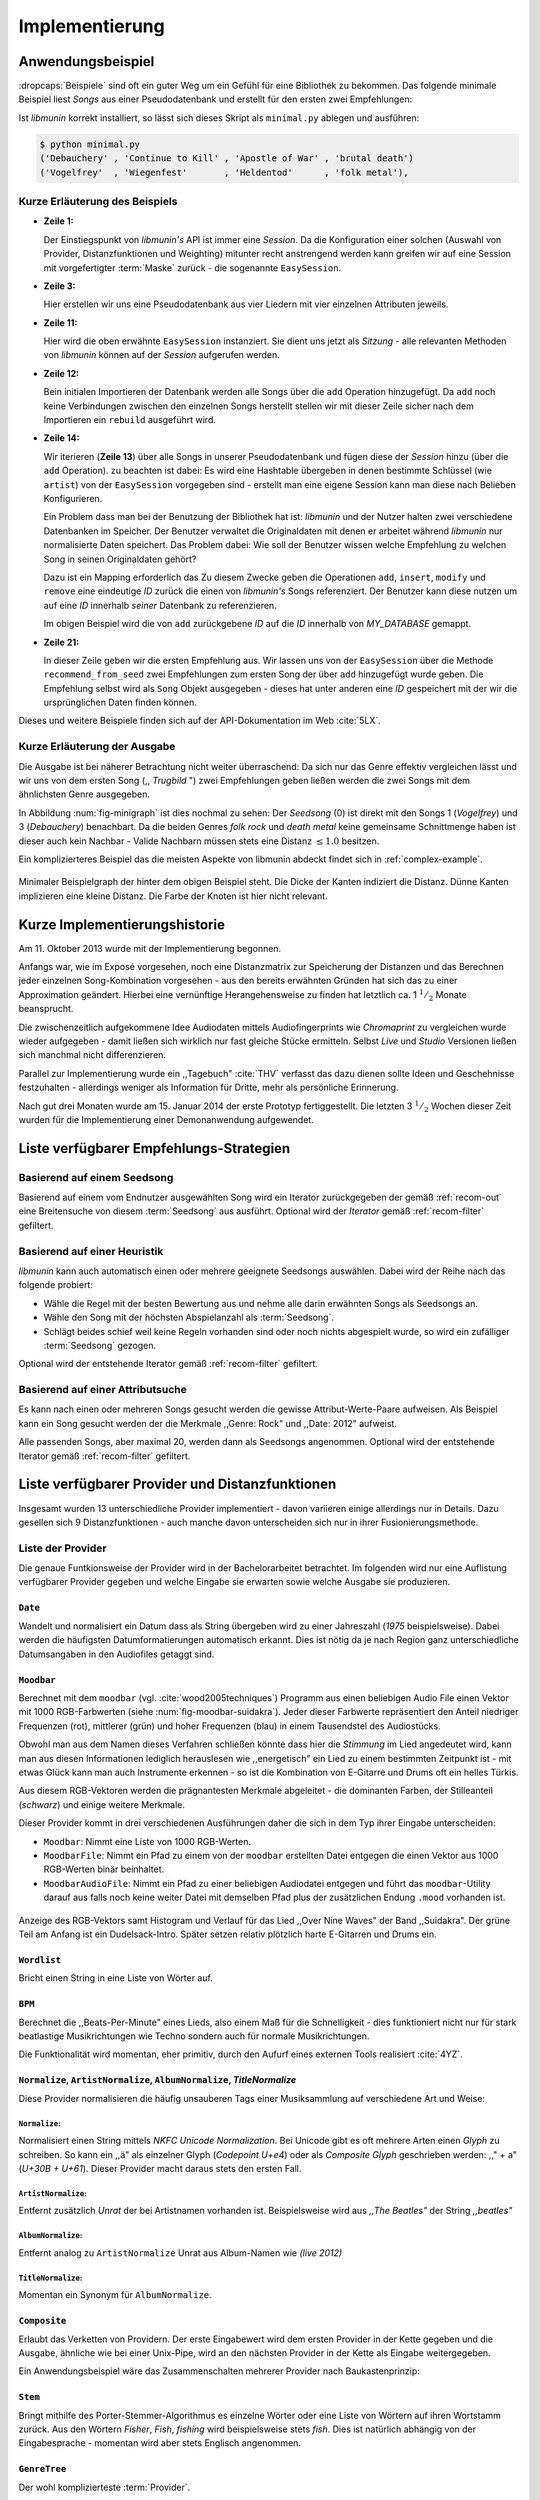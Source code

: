 ***************
Implementierung
***************

Anwendungsbeispiel
==================
                               
:dropcaps:`Beispiele` sind oft ein guter Weg um ein Gefühl für eine Bibliothek
zu bekommen. Das folgende minimale Beispiel liest *Songs* aus einer
Pseudodatenbank und erstellt für den ersten zwei Empfehlungen:

.. code-block:: python
    :linenos:
    :emphasize-lines: 1,3,11,12,14,21

    from munin.easy import EasySession

    MY_DATABASE = [
        # Artist:           Album:               Title:             Genre:
        ('Akrea'          , 'Lebenslinie'      , 'Trugbild'       , 'death metal'),
        ('Vogelfrey'      , 'Wiegenfest'       , 'Heldentod'      , 'folk metal'),
        ('Letzte Instanz' , 'Götter auf Abruf' , 'Salve te'       , 'folk rock'),
        ('Debauchery'     , 'Continue to Kill' , 'Apostle of War' , 'brutal death')
    ]
    session = EasySession()
    with session.transaction():
        for idx, (artist, album, title, genre) in enumerate(MY_DATABASE):
             session.mapping[session.add({
                 'artist': artist,
                 'album': album,
                 'title': title,
                 'genre': genre
             })] = idx

    for munin_song in session.recommend_from_seed(session[0], 2):
        print(MY_DATABASE[munin_song.uid])


Ist *libmunin* korrekt installiert, so lässt sich dieses Skript als
``minimal.py`` ablegen und ausführen:

.. code-block:: bash

    $ python minimal.py 
    ('Debauchery' , 'Continue to Kill' , 'Apostle of War' , 'brutal death')
    ('Vogelfrey'  , 'Wiegenfest'       , 'Heldentod'      , 'folk metal'),
   

Kurze Erläuterung des Beispiels 
-------------------------------

* **Zeile 1:** 
  
  Der Einstiegspunkt von *libmunin's* API ist immer eine *Session*.
  Da die Konfiguration einer solchen (Auswahl von Provider, Distanzfunktionen
  und Weighting) mitunter recht anstrengend werden kann greifen wir auf eine
  Session mit vorgefertigter :term:`Maske` zurück - die sogenannte
  ``EasySession``.
  
* **Zeile 3:**

  Hier erstellen wir uns eine Pseudodatenbank aus vier Liedern mit vier
  einzelnen Attributen jeweils.

* **Zeile 11:** 

  Hier wird die oben erwähnte ``EasySession`` instanziert. Sie dient uns jetzt
  als *Sitzung* - alle relevanten Methoden von *libmunin* können auf der
  *Session* aufgerufen werden.

* **Zeile 12:**

  Bein initialen Importieren der Datenbank werden alle Songs über die ``add``
  Operation hinzugefügt. Da ``add`` noch keine Verbindungen zwischen den
  einzelnen Songs herstellt stellen wir mit dieser Zeile sicher nach dem
  Importieren ein ``rebuild`` ausgeführt wird.

* **Zeile 14:**

  Wir iterieren (**Zeile 13**) über alle Songs in unserer Pseudodatenbank und 
  fügen diese der *Session* hinzu (über die ``add`` Operation). zu beachten ist
  dabei: Es wird eine Hashtable übergeben in denen bestimmte Schlüssel (wie
  ``artist``) von der ``EasySession`` vorgegeben sind - erstellt man eine eigene
  Session kann man diese nach Belieben Konfigurieren.
  
  Ein Problem dass man bei der Benutzung der Bibliothek hat ist: *libmunin* und der
  Nutzer halten zwei verschiedene Datenbanken im Speicher. Der Benutzer
  verwaltet die Originaldaten mit denen er arbeitet während *libmunin* nur
  normalisierte Daten speichert. Das Problem dabei: Wie soll der Benutzer wissen
  welche Empfehlung zu welchen Song in seinen Originaldaten gehört?

  Dazu ist ein Mapping erforderlich das 
  Zu diesem Zwecke geben die Operationen ``add``, ``insert``, ``modify`` und
  ``remove`` eine eindeutige *ID* zurück die einen von *libmunin's* Songs
  referenziert. Der Benutzer kann diese nutzen um auf eine *ID* innerhalb *seiner*
  Datenbank zu referenzieren. 

  Im obigen Beispiel wird die von ``add`` zurückgebene *ID* auf die *ID* innerhalb
  von *MY_DATABASE* gemappt.

* **Zeile 21:**

  In dieser Zeile geben wir die ersten Empfehlung aus. Wir lassen uns von der
  ``EasySession`` über die Methode ``recommend_from_seed`` zwei Empfehlungen zum ersten
  Song der über ``add`` hinzugefügt wurde geben. Die Empfehlung selbst wird als
  ``Song`` Objekt ausgegeben - dieses hat unter anderen eine *ID* gespeichert mit
  der wir die ursprünglichen Daten finden können.

Dieses und weitere Beispiele finden sich auf der API-Dokumentation im Web
:cite:`5LX`.


Kurze Erläuterung der Ausgabe
-----------------------------

Die Ausgabe ist bei näherer Betrachtung nicht weiter überraschend: Da sich nur
das Genre effektiv vergleichen lässt und wir uns von dem ersten Song (,,
*Trugbild* ") zwei Empfehlungen geben ließen werden die zwei Songs mit dem
ähnlichsten Genre ausgegeben.

In Abbildung :num:`fig-minigraph` ist dies nochmal zu sehen: Der *Seedsong* (0) 
ist direkt mit den Songs 1 (*Vogelfrey*) und 3 (*Debauchery*) benachbart. 
Da die beiden Genres *folk rock* und *death metal* keine gemeinsame Schnittmenge
haben ist dieser auch kein Nachbar - Valide Nachbarn müssen stets eine Distanz
:math:`\le 1.0` besitzen.

Ein komplizierteres Beispiel das die meisten Aspekte von libmunin abdeckt 
findet sich in :ref:`complex-example`.

.. _fig-minigraph: 

.. figure:: figs/minigraph.png
    :alt: Minimaler Beispielgraph
    :width: 42%
    :align: center

    Minimaler Beispielgraph der hinter dem obigen Beispiel steht. Die Dicke der
    Kanten indiziert die Distanz. Dünne Kanten implizieren eine kleine Distanz.
    Die Farbe der Knoten ist hier nicht relevant.

Kurze Implementierungshistorie
==============================

Am 11. Oktober 2013 wurde mit der Implementierung begonnen. 

Anfangs war, wie im Exposé vorgesehen, noch eine Distanzmatrix zur Speicherung
der Distanzen und das Berechnen jeder einzelnen Song-Kombination vorgesehen -
aus den bereits erwähnten Gründen hat sich das zu einer Approximation geändert.
Hierbei eine vernünftige Herangehensweise zu finden hat letztlich ca. 1
:math:`^1/_2` Monate beansprucht.

Die zwischenzeitlich aufgekommene Idee Audiodaten mittels Audiofingerprints wie
*Chromaprint* zu vergleichen wurde wieder aufgegeben - damit ließen sich
wirklich nur fast gleiche Stücke ermitteln. Selbst *Live* und *Studio* Versionen
ließen sich manchmal nicht differenzieren.

Parallel zur Implementierung wurde ein ,,Tagebuch" :cite:`THV` verfasst das
dazu dienen sollte Ideen und Geschehnisse festzuhalten - allerdings weniger als
Information für Dritte, mehr als persönliche Erinnerung.

Nach gut drei Monaten wurde am 15. Januar 2014 der erste Prototyp fertiggestellt. 
Die letzten 3 :math:`^1/_2` Wochen dieser Zeit wurden für die
Implementierung einer Demonanwendung aufgewendet.

.. _list-of-recom-strategies:

Liste verfügbarer Empfehlungs-Strategien
========================================

Basierend auf einem Seedsong
----------------------------

Basierend auf einem vom Endnutzer ausgewählten Song
wird ein Iterator zurückgegeben der gemäß :ref:`recom-out` eine Breitensuche von
diesem :term:`Seedsong` aus ausführt. Optional wird  der *Iterator* gemäß
:ref:`recom-filter` gefiltert.

Basierend auf einer Heuristik
-----------------------------

*libmunin* kann auch automatisch einen oder mehrere geeignete Seedsongs
auswählen. Dabei wird der Reihe nach das folgende probiert:

* Wähle die Regel mit der besten Bewertung aus und nehme alle darin erwähnten
  Songs als Seedsongs an.
* Wähle den Song mit der höchsten Abspielanzahl als :term:`Seedsong`.
* Schlägt beides schief weil keine Regeln vorhanden sind oder noch nichts
  abgespielt wurde, so wird ein zufälliger :term:`Seedsong` gezogen.

Optional wird  der entstehende Iterator gemäß :ref:`recom-filter` gefiltert.

Basierend auf einer Attributsuche
---------------------------------

Es kann nach einen oder mehreren Songs gesucht werden die gewisse
Attribut-Werte-Paare aufweisen. Als Beispiel kann ein Song gesucht werden der
die Merkmale ,,Genre: Rock" und ,,Date: 2012" aufweist.

Alle passenden Songs, aber maximal 20, werden dann als Seedsongs angenommen.
Optional wird  der entstehende Iterator gemäß :ref:`recom-filter` gefiltert.

Liste verfügbarer Provider und Distanzfunktionen
================================================

Insgesamt wurden 13 unterschiedliche Provider implementiert - davon variieren
einige allerdings nur in Details. Dazu gesellen sich 9 Distanzfunktionen - auch
manche davon unterscheiden sich nur in ihrer Fusionierungsmethode.

.. _provider-list:

Liste der Provider
------------------

Die genaue Funtkionsweise der Provider wird in der Bachelorarbeitet betrachtet.
Im folgenden wird nur eine Auflistung verfügbarer Provider gegeben und welche
Eingabe sie erwarten sowie welche Ausgabe sie produzieren.


``Date``
~~~~~~~~

Wandelt und normalisiert ein Datum dass als String übergeben wird zu einer
Jahreszahl (*1975* beispielsweise). Dabei werden die häufigsten
Datumformatierungen automatisch erkannt. Dies ist nötig da je nach Region ganz
unterschiedliche Datumsangaben in den Audiofiles getaggt sind. 

``Moodbar``
~~~~~~~~~~~

Berechnet mit dem ``moodbar`` (vgl. :cite:`wood2005techniques`) Programm aus
einen beliebigen Audio File einen Vektor mit 1000 RGB-Farbwerten (siehe
:num:`fig-moodbar-suidakra`). Jeder dieser Farbwerte repräsentiert den Anteil
niedriger Frequenzen (rot), mittlerer (grün) und hoher Frequenzen (blau) in
einem Tausendstel des Audiostücks. 

Obwohl man aus dem Namen dieses Verfahren schließen könnte dass hier die
*Stimmung* im Lied angedeutet wird, kann man aus diesen Informationen
lediglich herauslesen wie ,,energetisch" ein Lied zu einem bestimmten
Zeitpunkt ist - mit etwas Glück kann man auch Instrumente erkennen - so ist
die Kombination von E-Gitarre und Drums oft ein helles Türkis.

Aus diesem RGB-Vektoren werden die prägnantesten Merkmale abgeleitet - die
dominanten Farben, der Stilleanteil (*schwarz*) und einige weitere Merkmale.

Dieser Provider kommt in drei verschiedenen Ausführungen daher die sich in dem
Typ ihrer Eingabe unterscheiden:

* ``Moodbar``: Nimmt eine Liste von 1000 RGB-Werten.
* ``MoodbarFile``: Nimmt ein Pfad zu einem von der ``moodbar`` erstellten Datei
  entgegen die einen Vektor aus 1000 RGB-Werten binär beinhaltet.
* ``MoodbarAudioFile``: Nimmt ein Pfad zu einer beliebigen Audiodatei entgegen
  und führt das ``moodbar``-Utility darauf aus falls noch keine weiter Datei mit
  demselben Pfad plus der zusätzlichen Endung ``.mood`` vorhanden ist.

.. _fig-moodbar-suidakra:

.. figure:: figs/moodbar_suidakra.*
    :alt: Moodbar Beispielsvisualisierung
    :width: 100%
    :align: center

    Anzeige des RGB-Vektors samt Histogram und Verlauf für das Lied ,,Over Nine
    Waves" der Band ,,Suidakra". Der grüne Teil am Anfang ist ein
    Dudelsack-Intro. Später setzen relativ plötzlich harte E-Gitarren und Drums
    ein.

``Wordlist``
~~~~~~~~~~~~

Bricht einen String in eine Liste von Wörter auf.

``BPM``
~~~~~~~

Berechnet die ,,Beats-Per-Minute" eines Lieds, also einem Maß für die
Schnelligkeit  - dies funktioniert nicht nur für stark beatlastige
Musikrichtungen wie Techno sondern auch für normale Musikrichtungen. 

Die Funktionalität wird momentan, eher primitiv, durch den Aufurf eines externen
Tools realisiert :cite:`4YZ`. 

``Normalize``, ``ArtistNormalize``, ``AlbumNormalize``, `TitleNormalize`
~~~~~~~~~~~~~~~~~~~~~~~~~~~~~~~~~~~~~~~~~~~~~~~~~~~~~~~~~~~~~~~~~~~~~~~~

Diese Provider normalisieren die häufig unsauberen Tags einer Musiksammlung auf
verschiedene Art und Weise: 

``Normalize``:
""""""""""""""

Normalisiert einen String mittels *NKFC Unicode Normalization*.
Bei Unicode gibt es oft mehrere Arten einen *Glyph* zu schreiben. So kann
ein ,,ä" als einzelner Glyph (*Codepoint U+e4*) oder als *Composite
Glyph* geschrieben werden: ,,\" + a" (*U+30B + U+61*). Dieser Provider macht
daraus stets den ersten Fall.

``ArtistNormalize``:
""""""""""""""""""""

Entfernt zusätzlich *Unrat* der bei Artistnamen vorhanden
ist. Beispielsweise wird aus *,,The Beatles"* der String *,,beatles"*

``AlbumNormalize``:
"""""""""""""""""""
  
Entfernt analog zu ``ArtistNormalize`` Unrat aus Album-Namen wie *(live 2012)* 

``TitleNormalize``: 
""""""""""""""""""""

Momentan ein Synonym für ``AlbumNormalize``.

.. _composite-provider:

``Composite``
~~~~~~~~~~~~~

Erlaubt das Verketten von Providern. Der erste Eingabewert wird dem ersten
Provider in der Kette gegeben und die Ausgabe, ähnliche wie bei einer Unix-Pipe, 
wird an den nächsten Provider in der Kette als Eingabe weitergegeben.

Ein Anwendungsbeispiel wäre das Zusammenschalten mehrerer Provider nach
Baukastenprinzip:

.. digraph:: foo

   size=5;

   node [shape=record];

   subgraph {
       rank = same; PlyrLyrics; Keywords; Stem
   }

   "Eingabe: Artist, Album" ->  PlyrLyrics [label=" Sucht im Web "]
   PlyrLyrics -> Keywords [label="liefert Songtext"]
   Keywords -> Stem [label="extrahiert Keywords"]
   Stem -> "Ausgabe: Stemmed Keywords" [label=" Wortstamm-Keywords "]

``Stem``
~~~~~~~~

Bringt mithilfe des Porter-Stemmer-Algorithmus es einzelne Wörter oder eine
Liste von Wörtern auf ihren Wortstamm zurück. Aus den Wörtern *Fisher*, *Fish*,
*fishing* wird beispielsweise stets *fish*. Dies ist natürlich abhängig von der
Eingabesprache - momentan wird aber stets Englisch angenommen.

.. _genre-provider:

``GenreTree``
~~~~~~~~~~~~~

Der wohl komplizierteste :term:`Provider`.

Ein beliebiges Eingabegenre wird in einzelne Untergenres aufgeteilt und normalisiert. 
Beispielsweise wird die Genrebeschreibung *Rock, Reggae / Alternative Rock*
mittels einer Regular Expression in die Unterbestandteile aufgebrochen:

* *Rock*
* *Reggae*
* *Alternative Rock*

Danach wird jedes so entstandene Untergenre in einzelne Wörter aufgebrochen und
in einem *Baum* bekannter Genres (momentan 1876 einzelne Genres) eingepasst:

.. digraph:: foo

    size=4; 
    node [shape=record];

    "music (#0)"  -> "rock (#771)"
    "music (#0)"  -> "alternative (#14)"
    "music (#0)"  -> "reggae (#753)"
    "rock (#771)" -> "alternative (#3)"

Hier werden aus Platzgründen nur die Untergenres im obigen Beispiel gezeigt.
Jeder Knoten hat zudem einen Indexwert der in Klammern angegeben ist. 

Das finale Resultat dieses Providers mit der obigen Eingabe ist dann in
Python-Listen Notation:

.. code-block:: python

    [[14], [771, 3], [753], [771]]

Das Resultat ist also eine Liste mit einzelnen *Pfaden* durch den Genrebaum.
Jeder Pfad ist dabei eine Liste von mindestens einen Indexwert.
Da der Root-Knoten (*music*) immer den Index *0* hat wird dieser weggelassen.
Löst man diese wieder auf, so erhält man die ursprünglichen Genres:

.. code-block:: python

    [['alternative'], ['alternative', 'rock'], ['reggae'], ['rock']] 

Da die einzelnen Pfade allerdings weniger Speicher verbrauchen und sich bei
weitem leichter auflösen und vergleichen lassen werden diese vom Provider
zurückgegeben.

.. _keyword-provider:

``Keywords``
~~~~~~~~~~~~

Extrahiert aus einem Text als Eingabe alle *relevanten* Stichwörter. 
Ein Beispiel dieser *Keywords* wird in :num:`fig-yellow-keywords` gezeigt.
Zudem wird die Sprache des Eingabetextes erkannt und mit abgespeichert.

.. _fig-yellow-keywords:

.. figtable::
    :caption: Die extrahierten Keywords aus ,,Yellow Submarine'', samt deren
              Rating.
    :alt: Extrahierte Keywords aus ,,Yellow Submarine''
    :spec: l l

    ====== =================================
    Rating Keywords 
    ====== =================================
    22.558 'yellow', 'submarin'
    20.835 'full', 'speed', 'ahead', 'mr'
     8.343 'live', 'beneath'
     5.247 'band', 'begin'
     3.297 'sea'
     3.227 'green'
     2.797 'captain'
       ... ...
    ====== ================================= 

``PlyrLyrics``
~~~~~~~~~~~~~~

Besorgt mittels *libglyr* Liedtexte aus dem Internet. Bereits gesuchte Liedtexte
werden dabei zwischengespeichert. Dieser :term:`Provider` eignet sich besonders im
Zusammenhang mit dem *Keywords* zusammen als *Composite* Provider.

.. _discogs-genre-provider:

``DiscogsGenre``
~~~~~~~~~~~~~~~~

Besorgt von dem Online-Musikmarktplatz *Discogs* Genre Informationen. Dies ist
nötig da Musiksammlungen für gewöhnlich mittels einer Online-Musikdatenbank
getaggt werden - die meisten bieten allerdings keine Genreinformationen. 

.. _distance-function-list:

Liste der Distanzfunktionen
---------------------------

Die genaue Funktionsweise der einzelnen Distanzfunktionen wird in der
Bachelorarbeit genauer betrachtet. Im Folgenden wird aber eine kurze Auflistung
jeder vorhandenen :term:`Distanzfunktion` und der Annahme auf der sie basiert
gegeben.

``Date``
~~~~~~~~

Vergleicht zwei Jahreszahlen. Eine hohe Differenz führt dabei zu einer hohen
Distanz. Also ,,erstes" Jahr wird das Jahr 1950 angenommen.

*Annahme:*
""""""""""

Lieder mit einer großen zeitlichen Differenz zueinander werden selten zusammen
gehört.

``Moodbar``
~~~~~~~~~~~

Vergleicht die ``moodbar`` zweier unterschiedlicher Lieder.

*Annahme:*
""""""""""

Ähnliche Moodbars implizeren auch ähnliche Lieder. Da man oft
gewissen Instrumente anhand deren Farbe erkennen kann werden unter anderen die
dominanten Farben und der Stilleanteil verglichen.

``Rating``
~~~~~~~~~~

Vergleicht ein vom Benutzer vergebenes Rating. Dabei wird zwischen
nichtgesetzten *(z.B. 0)* und gesetzten Rating unterschieden *(z.B. 1-5)* die
sich unterschiedlich auf die finale Distanz auswirken.

Die Werte für das Minima, Maxima und den Nullwert können beim Erstellen der
Session konfiguriert werden.

*Annahme:*
""""""""""

Zeichnet der Benutzer ein Lied mit einem hohen Rating aus so möchte er
vermutlich Empfehlungen zu ebenfalls hoch ausgezeichneten Liedern haben.  Dies
bietet dem Nutzer eine Möglichkeit direkte *Hinweise* an das System zu geben.

``BPM``
~~~~~~~

Vergleicht den ,,Beats-per-Minute`` Wert zweier Lieder. 
Als Minimalwert wird 50 und als Maximalwert 250 angenommen.

*Annahme:*
""""""""""

Ähnlich schnelle Lieder werden oft zusammen gespielt.

``Wordlist``, ``Levenshtein``, ``Keywords``
~~~~~~~~~~~~~~~~~~~~~~~~~~~~~~~~~~~~~~~~~~~

Diese Distanzen vergleiche alle, auf unterschiedliche Art und Weise, zwei Menge
von Wörtern miteinander.

``Wordlist``:
"""""""""""""

Vergleicht eine Menge von Wörtern auf Identität. Sind die Mengen identisch so
kommt eine Distanz von :math:`0.0` dabei heraus. 

*Annahme:* 
""""""""""

Diese :term:`Distanzfunktion` ist beispielsweise beim Vergleich von Titeln
nützlich. Ähnliche Wörter in Titeln deuten oft auf ähnliche Themen hin. 
Als Beispiel kann man die Titel *,,Hey Staat" (Hans Söllner)* und *,,Lieber
Staat" (Farin Urlaub)* nennen.

``Levenshtein``:
""""""""""""""""

Wie ``Wordlist``, die einzelnen Wörter werden aber mittels der Levenshtein
Distanzfunktion verglichen.  So spielen kleine Abweichung wie der Vergleich von
``color`` und ``colour`` keine große Rolle mehr. Der große Nachteil ist der
erhöhte Rechenaufwand.

*Annahme:* 
""""""""""

Ähnlich wie bei ``Wordlist``, aber eben auch für Daten bei denen man kleine
Unterschiede in der Schreibweise erwartet. Beispielsweise bei Artist-Namen wie 
``ZZ-Top`` und ``zz Top``.

Ähnlich wie 


``Keywords``:
"""""""""""""

Nimmt die Ergebnisse des ``Keyword`` (:ref:`keyword-provider`) Providers
entgegen und bezieht die Sprache beider Keywordmengen sowie die länge der
einzelnen Keywords in die Distanz mit ein.

*Annahme:* 
""""""""""

Der Nutzer möchte Lieder mit ähnliche Themen zu einem Lied vorgeschlagen
bekommen - oder zumindest in derselben Sprache.

``GenreTreeAvgLink``, ``GenreTree``
~~~~~~~~~~~~~~~~~~~~~~~~~~~~~~~~~~~

Vergleicht die unter :ref:`genre-provider` erwähnten Pfade.

``GenreTree``:
""""""""""""""

Vergleicht alle Pfade in beiden Eingabemengen miteinander und nimmt die
**geringste** Distanz von allen. 

Diese Distanzfunktion sollte gewählt werden wenn die Genre-Tags eher kurz
gefasst sind - beispielsweise wenn nur *Rock* darin steht.

``GenreTreeAvgLink``:
"""""""""""""""""""""

Vergleicht alle Pfade in beiden Eingabemengen miteinander und nimmt die
**durchschnittliche** Distanz von allen. 

Diese Distanzfunktion sollte gewählt werden wenn ausführliche Genre-Tags
vorhanden - wie sie beispielsweise vom ``DiscogsGenre`` Provider geliefert
werden :ref:`discogs-genre-provider` - sind.

*Annahme:*
""""""""""

Ähnliche Genres deuten auf ähnliche Musikstile hin.


Modul- und Paketübersicht
=========================

In der Programmiersprache *Python* entspricht jede einzelne ``.py`` Datei einem
*Modul*. Die Auflistung unter :num:`fig-module-tree` soll eine Übersicht darüber
geben welche Funktionen in welchem Modul implementiert worden.

.. _fig-module-tree:

.. figtable::
    :caption: Verzeichnisbaum mit den einzelnen Modulen von libmunin's
              Implementierung
    :alt: Verzeichnisbaum der Implementierung
    :spec: @{}l @{}l @{}l @{}l | l

    +-------------------+------------------+----------------+-------+---------------------------------------------+
    | **Verzeichnisse** | (gekürzt)        |                |       | **Beschreibung**                            |
    +===================+==================+================+=======+=============================================+
    | **munin/**        |                  |                |       | Quelltextverzeichnis                        |
    +-------------------+------------------+----------------+-------+---------------------------------------------+
    |                   |  __init__.py     |                |       | Versionierungs Info                         |
    +-------------------+------------------+----------------+-------+---------------------------------------------+
    |                   |  __main__.py     |                |       | Beispielprogramm                            |
    +-------------------+------------------+----------------+-------+---------------------------------------------+
    |                   |  database.py     |                |       | Implementierung von ``Database``            |
    +-------------------+------------------+----------------+-------+---------------------------------------------+
    |                   |  dbus_service.py |                |       | Unfertiger DBus Service.                    |
    +-------------------+------------------+----------------+-------+---------------------------------------------+
    |                   | *dbus_client*    |                |       | Unfertiger DBus Beispielclient.             |
    +-------------------+------------------+----------------+-------+---------------------------------------------+
    |                   | **distance/**    |                |       | Unterverzeichnis für Distanzfunktionen      |
    +-------------------+------------------+----------------+-------+---------------------------------------------+
    |                   |                  |  __init__.py   |       | Implementierung von ``DistanceFunction``    |
    +-------------------+------------------+----------------+-------+---------------------------------------------+
    |                   |                  |  bpm.py        |       | Implementierung von ``BPMDistance``         |
    +-------------------+------------------+----------------+-------+---------------------------------------------+
    |                   |                  |  date.py       |       | Implementierung von ``DateDistance``        |
    +-------------------+------------------+----------------+-------+---------------------------------------------+
    |                   |                  | *...*          |       | Weitere Subklassen von ``DistanceFunction`` |
    +-------------------+------------------+----------------+-------+---------------------------------------------+
    |                   |  session.py      |                |       | Implementierung der ``Session`` (API)       |
    +-------------------+------------------+----------------+-------+---------------------------------------------+
    |                   |  easy.py         |                |       | Implementierung der ``EasySession``         |
    +-------------------+------------------+----------------+-------+---------------------------------------------+
    |                   |  graph.py        |                |       | Implementierung der Graphenoperationen      |
    +-------------------+------------------+----------------+-------+---------------------------------------------+
    |                   |  helper.py       |                |       | Gesammelte, oftgenutzte Funktionen          |
    +-------------------+------------------+----------------+-------+---------------------------------------------+
    |                   |  history.py      |                |       | Implementierung der ``History`` u. Regeln   |
    +-------------------+------------------+----------------+-------+---------------------------------------------+
    |                   |  plot.py         |                |       | Visualisierungsfunktionen für Graphen       |
    +-------------------+------------------+----------------+-------+---------------------------------------------+
    |                   | **provider/**    |                |       | Unterverzeichnis für Provider               |
    +-------------------+------------------+----------------+-------+---------------------------------------------+
    |                   |                  |  __init__.py   |       | Implementierung von ``Provider``            |
    +-------------------+------------------+----------------+-------+---------------------------------------------+
    |                   |                  |  bpm.py        |       | Implementierung von ``BPMProvider``         |
    +-------------------+------------------+----------------+-------+---------------------------------------------+
    |                   |                  |  composite.py  |       | Implementierung des ``CompositeProvider``   |
    +-------------------+------------------+----------------+-------+---------------------------------------------+
    |                   |                  | *...*          |       | Weitere Subklassen von ``Provider``         |
    +-------------------+------------------+----------------+-------+---------------------------------------------+
    |                   |  rake.py         |                |       | Implementierung des RAKE-Algorightmus       |
    +-------------------+------------------+----------------+-------+---------------------------------------------+
    |                   | **scripts/**     |                |       | Unterverzeichnis für ,,Test Scripts"        |
    +-------------------+------------------+----------------+-------+---------------------------------------------+
    |                   |                  |  visualizer.py |       | Zeichnet ein mood-file mittels ``cairo``    |
    +-------------------+------------------+----------------+-------+---------------------------------------------+
    |                   |                  |  walk.py       |       | Berechnet vieles mood-files parallel        |
    +-------------------+------------------+----------------+-------+---------------------------------------------+
    |                   |  song.py         |                |       | Implementierung von ``Song``                |
    +-------------------+------------------+----------------+-------+---------------------------------------------+
    |                   | **stopwords/**   |                |       | Stoppwortimplementierung:                   |
    +-------------------+------------------+----------------+-------+---------------------------------------------+
    |                   |                  |  __init__.py   |       | Implementierung des StopwordsLoader         |
    +-------------------+------------------+----------------+-------+---------------------------------------------+
    |                   |                  | **data/**      |       | Unterverzeichnis für die Stoppwortlisten    |
    +-------------------+------------------+----------------+-------+---------------------------------------------+
    |                   |                  |                | *de*  | Gemäß ISO 638-1 benannte Dateien;           |
    +-------------------+------------------+----------------+-------+---------------------------------------------+
    |                   |                  |                | *en*  | Pro Zeile ist ein Stoppwort gelistet;       |
    +-------------------+------------------+----------------+-------+---------------------------------------------+
    |                   |                  |                | *es*  | Insgesamt 17 verschiedene Listen.           |
    +-------------------+------------------+----------------+-------+---------------------------------------------+
    |                   |                  |                | *...* |                                             |
    +-------------------+------------------+----------------+-------+---------------------------------------------+
    |                   |  testing.py      |                |       | Fixtures und Helper für unittests           |
    +-------------------+------------------+----------------+-------+---------------------------------------------+


Trivia
======

Entwicklungsumgebung
--------------------

Als Programmiersprache wurde *Python* aus folgenden Gründen ausgewählt:

* Exzellenter Support für *Rapid Prototyping* - eine wichtige Eigenschaft bei
  nur knapp 3 Monaten Implementierungszeit.
* Große Zahl an nützlichen Bibliotheken, besonders für den wissenschaftlichen
  Einsatz.
* Bei Performanceproblemen ist eine Auslagerung von Code nach
  :math:`\mathrm{C/C{\scriptstyle\overset{\!++}{\vphantom{\_}}}}` mittels *Cython* sehr
  einfach möglich.
* Der Autor hat gute Kenntnisse in Python.

Alle Quellen die während dieses Projektes entstanden sind, finden sich auf der
sozialen Code-Hosting Plattform *GitHub* :cite:`Y41` - zur Versionierung wird
dann entsprechend das *Distributed Version Control System* ``git`` genutzt.

Der Vorteil dieser Plattform besteht darin, dass sie von sehr vielen Entwicklern
besucht wird, die die Software ausprobieren und möglicherweise verbessern oder
zumindest die Seite für spätere Projekte merken. 

Die dazugehörige Dokumentation wird bei jedem *Commit* automatisch aus den
Quellen, mittels des freien Dokumentations-Generators Sphinx, auf der
Dokumentations-Hosting Plattform *ReadTheDocs* gebaut und dort verfügbar
gemacht :cite:`5LX`.

Zudem werden pro Commit Unittests auf der Continious-Integration Plattform
*TravisCI* :cite:`JIU` für verschiedene Python-Versionen durchgeführt. Dies hat
den Vorteil, dass fehlerhafte Versionen aufgedeckt werden, selbst wenn man
vergessen hat die unittests lokal durchzuführen.

Schlägt der *Build* fehl so färben sich kleine Buttons in den oben genannten
Diensten rot und man wird per Mail benachrichtigt. (Siehe :num:`fig-travis-badge`)

.. _fig-travis-badge:

.. figure:: figs/travis_badge.png
    :align: center
    :alt: Screenshot der Statusbuttons auf der Github-Seite.

    Screenshot der Statusbuttons auf der Github-Seite.

Versionen die als stabil eingestuft werden, werden auf *PyPi (Python Package Index)*
veröffentlicht :cite:`O6Q`, wo sie mithilfe des folgenden Befehles samt
Python-Abhängigkeiten installiert werden können (Setzt Python :math:`\ge 3.2`
vorraus):

.. code-block:: bash

    $ sudo pip install libmunin

Auf lokaler Seite wird jede Änderungen versioniert, um die Fehlersuche zu
vereinfachen - im Notfall kann man stets auf funktionierende Versionen
zurückgehen. 

Der Quelltext selber wird in *gVim* geschrieben - dass sich der Python-Quelltext
dabei an die gängigen Konventionen hält wird durch die Zusatzprogramme *PEP8*
und *flake8* überprüft.

Auch dieses Dokument wurde mit dem :latex_sign:`sigh`-Backend einer
modifizierten Sphinxversion erstellt. Der Vorteil ist dabei, dass die Arbeit in
*reStructuredText* geschrieben werden kann und einerseits als PDF und als HTML
Variante :cite:`8MD` erstellt wird - letztere ist sogar für mobile Endgeräte
ausgelegt.  

Unittests
---------

Die meisten Module sind mit ``unittests`` ausgestattet, die sich, für Python
typisch, am Ende von jeder ``.py``-Datei befinden:

.. code-block:: python

    # Implementierung:
    def func():
        return 42

    # Tests werden nur ausgeführt wenn das script direkt ausgeführt wird.
    if __name__ == '__main__':
        import unittest

        # Ein Unittest:
        class TestFunc(unittest.TestCase):
            def test_func(self):
                self.assertEqual(func(), 42)

        # Führe tests aus:
        unittest.main()

        
Auf einer detaillierten Erklärung der im einzelnen getesteten Funktionalitäten
wird verzichtet-  diese würden den Rahmen der Projektarbeit ohne erkenntlichen
Mehrwert sprengen.

Lines of Code (*LoC*)
---------------------

Was die *Lines of Code* betrifft so verteilen sich insgesamt 4867 Zeilen
Quelltext auf 46 einzelne Dateien. Die im nächsten Kapitel vorgestellte
Demo-Anwendung ist dabei mit eingerechnet. Dazu gesellen sich 2169 Zeilen
Kommentare, die zum größten Teil zur Generation der Online-Dokumentation
genutzt werden.

Dazu kommen einige weitere Zeilen von *reStructuredText* (einer einfachen
Markup-Sprache) die das Gerüst der Onlinedokumentation bilden:

.. code-block:: bash

    $ wc -l $(find . -iname '*.rst')
    2231 insgesamt

Die Onlinedokumentation wird aus den Kommentaren im Quelltext
extrahiert - das entspricht dem vom *Donald Knuth* vorgeschlagenem
Ansatz des *Literate Programming*.

Sonstige Statistiken
--------------------

Zudem lassen sich einige Statistiken präsentieren die automatisch aus den
``git log`` entstanden sind:

GitHub Visualisierungen
~~~~~~~~~~~~~~~~~~~~~~~

*GitHub* stellt einige optisch ansprechende und interaktive Statistiken bereit
die beispielsweise viel über den eigenen Arbeitszyklus verraten:

    :cite:`IBL`

``gitstats`` Visualisierungen
~~~~~~~~~~~~~~~~~~~~~~~~~~~~~
      
Das kleine Programm ``gitstats`` baut aus dem ``git log`` eine HTML-Seite mit
einigen interessanten Statistiken - wie beispielsweise der absoluten Anzahl von
geschriebenen (und wieder gelöschten) Zeilen:

    :cite:`8MD`

``gource`` Commit-Graph Visualisierungsvideo
~~~~~~~~~~~~~~~~~~~~~~~~~~~~~~~~~~~~~~~~~~~~

``gource`` ist ein Programm das in einem optisch ansprechenden Video zeigt wie
sich das ``git``-Repository mit der Zeit aufbaut. Unter :cite:`8MC` findet sich
ein ein-minütiges Video dass entsprechend die Entwicklung von *libmunin* zeigt.
